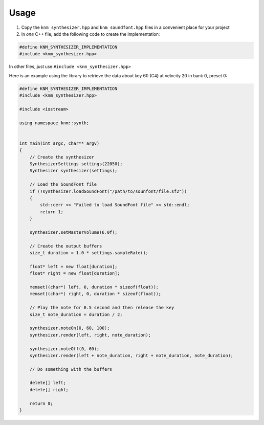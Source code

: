 Usage
=====

1. Copy the ``knm_synthesizer.hpp`` and ``knm_soundfont.hpp`` files in a convenient place for
   your project

2. In *one* C++ file, add the following code to create the implementation:

.. code:: cpp

    #define KNM_SYNTHESIZER_IMPLEMENTATION
    #include <knm_synthesizer.hpp>

In other files, just use ``#include <knm_synthesizer.hpp>``


Here is an example using the library to retrieve the data about key 60 (C4)
at velocity 20 in bank 0, preset 0:

.. code:: cpp

    #define KNM_SYNTHESIZER_IMPLEMENTATION
    #include <knm_synthesizer.hpp>

    #include <iostream>

    using namespace knm::synth;


    int main(int argc, char** argv)
    {
        // Create the synthesizer
        SynthesizerSettings settings(22050);
        Synthesizer synthesizer(settings);

        // Load the SoundFont file
        if (!synthesizer.loadSoundFont("/path/to/sounfont/file.sf2"))
        {
            std::cerr << "Failed to load SoundFont file" << std::endl;
            return 1;
        }

        synthesizer.setMasterVolume(6.0f);

        // Create the output buffers
        size_t duration = 1.0 * settings.sampleRate();

        float* left = new float[duration];
        float* right = new float[duration];

        memset((char*) left, 0, duration * sizeof(float));
        memset((char*) right, 0, duration * sizeof(float));

        // Play the note for 0.5 second and then release the key
        size_t note_duration = duration / 2;
        
        synthesizer.noteOn(0, 60, 100);
        synthesizer.render(left, right, note_duration);

        synthesizer.noteOff(0, 60);
        synthesizer.render(left + note_duration, right + note_duration, note_duration);

        // Do something with the buffers

        delete[] left;
        delete[] right;

        return 0;
    }
